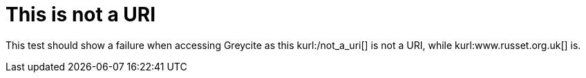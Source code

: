 This is not a URI
=================
:blogpost-status: published
:blogpost-categories: kcite
:url-viewed: 2012-03-22

This test should show a failure when accessing Greycite as this
kurl:/not_a_uri[] is not a URI, while kurl:www.russet.org.uk[] is.
